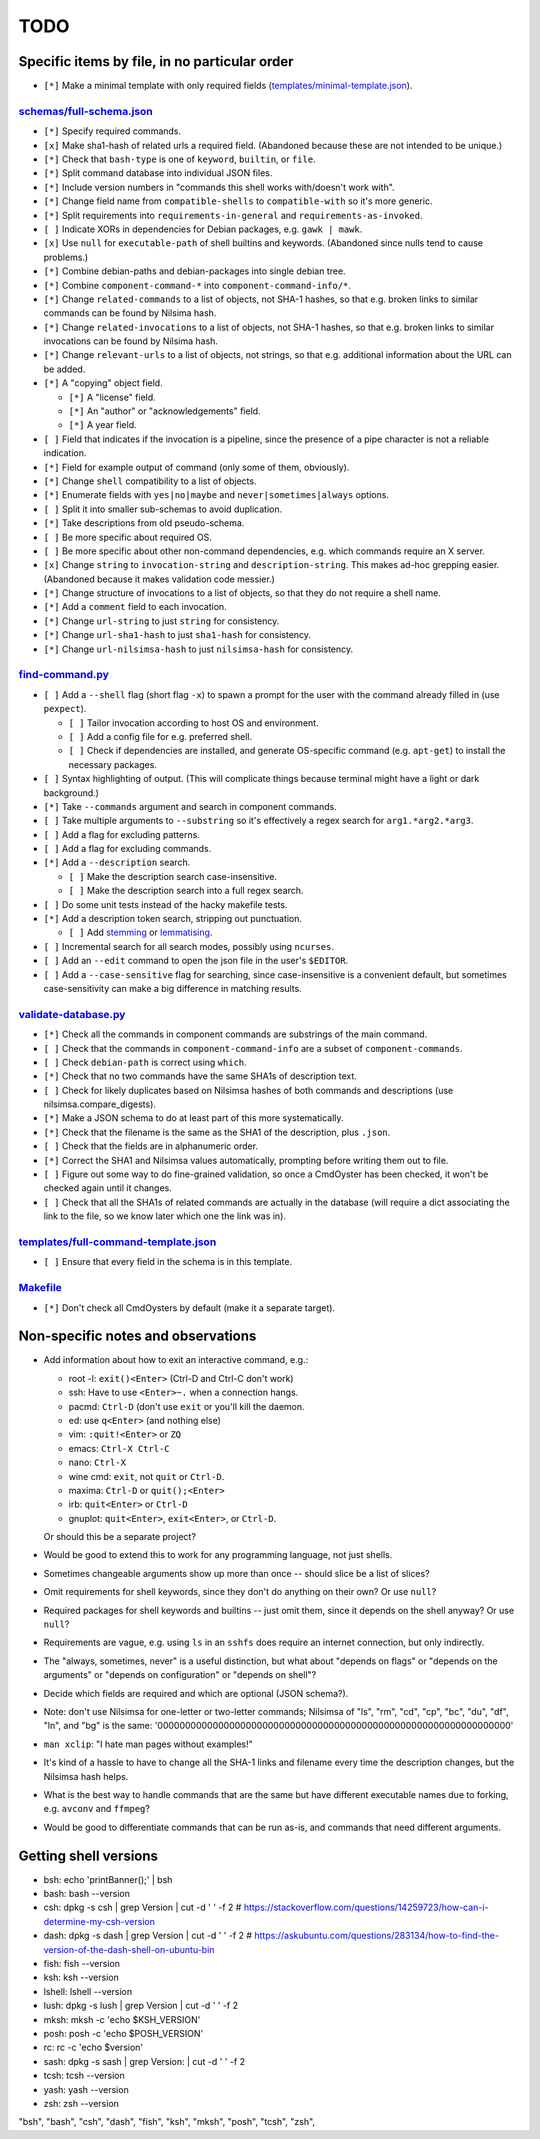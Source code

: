 ====
TODO
====

----------------------------------------------
Specific items by file, in no particular order
----------------------------------------------

- ``[*]`` Make a minimal template with only required fields (`<templates/minimal-template.json>`_).

~~~~~~~~~~~~~~~~~~~~~~~~~~~~~
`<schemas/full-schema.json>`_
~~~~~~~~~~~~~~~~~~~~~~~~~~~~~

- ``[*]`` Specify required commands.

- ``[x]`` Make sha1-hash of related urls a required field. (Abandoned because these are not intended to be unique.)

- ``[*]`` Check that ``bash-type`` is one of ``keyword``, ``builtin``, or ``file``.

- ``[*]`` Split command database into individual JSON files.

- ``[*]`` Include version numbers in "commands this shell works with/doesn't work with".

- ``[*]`` Change field name from ``compatible-shells`` to ``compatible-with`` so it's more generic.

- ``[*]`` Split requirements into ``requirements-in-general`` and ``requirements-as-invoked``.

- ``[ ]`` Indicate XORs in dependencies for Debian packages, e.g. ``gawk | mawk``.

- ``[x]`` Use ``null`` for ``executable-path`` of shell builtins and keywords. (Abandoned since nulls tend to cause problems.)

- ``[*]`` Combine debian-paths and debian-packages into single debian tree.

- ``[*]`` Combine ``component-command-*`` into ``component-command-info/*``.

- ``[*]`` Change ``related-commands`` to a list of objects, not SHA-1 hashes, so that e.g. broken links to similar commands can be found by Nilsima hash.

- ``[*]`` Change ``related-invocations`` to a list of objects, not SHA-1 hashes, so that e.g. broken links to similar invocations can be found by Nilsima hash.

- ``[*]`` Change ``relevant-urls`` to a list of objects, not strings, so that e.g. additional information about the URL can be added.

- ``[*]`` A "copying" object field.

  - ``[*]`` A "license" field.
  - ``[*]`` An "author" or "acknowledgements" field.
  - ``[*]`` A year field.

- ``[ ]`` Field that indicates if the invocation is a pipeline, since the presence of a pipe character is not a reliable indication.

- ``[*]`` Field for example output of command (only some of them, obviously).

- ``[*]`` Change ``shell`` compatibility to a list of objects.

- ``[*]`` Enumerate fields with ``yes|no|maybe`` and ``never|sometimes|always`` options.

- ``[ ]`` Split it into smaller sub-schemas to avoid duplication.

- ``[*]`` Take descriptions from old pseudo-schema.

- ``[ ]`` Be more specific about required OS.

- ``[ ]`` Be more specific about other non-command dependencies, e.g. which commands require an X server.

- ``[x]`` Change ``string`` to ``invocation-string`` and ``description-string``. This makes ad-hoc grepping easier. (Abandoned because it makes validation code messier.)

- ``[*]`` Change structure of invocations to a list of objects, so that they do not require a shell name.

- ``[*]`` Add a ``comment`` field to each invocation.

- ``[*]`` Change ``url-string`` to just ``string`` for consistency.

- ``[*]`` Change ``url-sha1-hash`` to just ``sha1-hash`` for consistency.

- ``[*]`` Change ``url-nilsimsa-hash`` to just ``nilsimsa-hash`` for consistency.

~~~~~~~~~~~~~~~~~~~~
`<find-command.py>`_
~~~~~~~~~~~~~~~~~~~~

- ``[ ]`` Add a ``--shell`` flag (short flag ``-x``) to spawn a prompt for the user with the command already filled in (use ``pexpect``).

  - ``[ ]`` Tailor invocation according to host OS and environment.
  - ``[ ]`` Add a config file for e.g. preferred shell.
  - ``[ ]`` Check if dependencies are installed, and generate OS-specific command (e.g. ``apt-get``) to install the necessary packages.

- ``[ ]`` Syntax highlighting of output. (This will complicate things because terminal might have a light or dark background.)

- ``[*]`` Take ``--commands`` argument and search in component commands.

- ``[ ]`` Take multiple arguments to ``--substring`` so it's effectively a regex search for ``arg1.*arg2.*arg3``.

- ``[ ]`` Add a flag for excluding patterns.

- ``[ ]`` Add a flag for excluding commands.

- ``[*]`` Add a ``--description`` search.

  - ``[ ]`` Make the description search case-insensitive.
  - ``[ ]`` Make the description search into a full regex search.

- ``[ ]`` Do some unit tests instead of the hacky makefile tests.

- ``[*]`` Add a description token search, stripping out punctuation.

  - ``[ ]`` Add `stemming`_ or `lemmatising`_.

- ``[ ]`` Incremental search for all search modes, possibly using ``ncurses``.

- ``[ ]`` Add an ``--edit`` command to open the json file in the user's ``$EDITOR``.

- ``[ ]`` Add a ``--case-sensitive`` flag for searching, since case-insensitive is a convenient default,
  but sometimes case-sensitivity can make a big difference in matching results.

.. _stemming: https://pythonhosted.org/Whoosh/stemming.html
.. _lemmatising: http://marcobonzanini.com/2015/01/26/stemming-lemmatisation-and-pos-tagging-with-python-and-nltk/

~~~~~~~~~~~~~~~~~~~~~~~~~
`<validate-database.py>`_
~~~~~~~~~~~~~~~~~~~~~~~~~

- ``[*]`` Check all the commands in component commands are substrings of the main command.

- ``[ ]`` Check that the commands in ``component-command-info`` are a subset of ``component-commands``.

- ``[ ]`` Check ``debian-path`` is correct using ``which``.

- ``[*]`` Check that no two commands have the same SHA1s of description text.

- ``[ ]`` Check for likely duplicates based on Nilsimsa hashes of both commands and descriptions (use nilsimsa.compare_digests).

- ``[*]`` Make a JSON schema to do at least part of this more systematically.

- ``[*]`` Check that the filename is the same as the SHA1 of the description, plus ``.json``.

- ``[ ]`` Check that the fields are in alphanumeric order.

- ``[*]`` Correct the SHA1 and Nilsimsa values automatically, prompting before writing them out to file.

- ``[ ]`` Figure out some way to do fine-grained validation, so once a CmdOyster has been checked, it won't be checked again until it changes.

- ``[ ]`` Check that all the SHA1s of related commands are actually in the database (will require a dict associating the link to the file, so we know later which one the link was in).

~~~~~~~~~~~~~~~~~~~~~~~~~~~~~~~~~~~~~~~~~
`<templates/full-command-template.json>`_
~~~~~~~~~~~~~~~~~~~~~~~~~~~~~~~~~~~~~~~~~

- ``[ ]`` Ensure that every field in the schema is in this template.

~~~~~~~~~~~~~
`<Makefile>`_
~~~~~~~~~~~~~

- ``[*]`` Don't check all CmdOysters by default (make it a separate target).

-----------------------------------
Non-specific notes and observations
-----------------------------------

- Add information about how to exit an interactive command, e.g.:

  - root -l: ``exit()<Enter>`` (Ctrl-D and Ctrl-C don't work)
  - ssh: Have to use ``<Enter>~.`` when a connection hangs.
  - pacmd: ``Ctrl-D`` (don't use ``exit`` or you'll kill the daemon.
  - ed: use ``q<Enter>`` (and nothing else)
  - vim: ``:quit!<Enter>`` or ``ZQ``
  - emacs: ``Ctrl-X Ctrl-C``
  - nano: ``Ctrl-X``
  - wine cmd: ``exit``, not ``quit`` or ``Ctrl-D``.
  - maxima: ``Ctrl-D`` or ``quit();<Enter>``
  - irb: ``quit<Enter>`` or ``Ctrl-D``
  - gnuplot: ``quit<Enter>``, ``exit<Enter>``, or ``Ctrl-D``.

  Or should this be a separate project?

- Would be good to extend this to work for any programming language, not just shells.

- Sometimes changeable arguments show up more than once -- should slice be a list of slices?

- Omit requirements for shell keywords, since they don't do anything on their own? Or use ``null``?

- Required packages for shell keywords and builtins -- just omit them, since it depends on the shell anyway? Or use ``null``?

- Requirements are vague, e.g. using ``ls`` in an ``sshfs`` does require an internet connection, but only indirectly.

- The "always, sometimes, never" is a useful distinction, but what about "depends on flags" or "depends on the arguments" or "depends on configuration" or "depends on shell"?

- Decide which fields are required and which are optional (JSON schema?).

- Note: don't use Nilsimsa for one-letter or two-letter commands;
  Nilsimsa of "ls", "rm", "cd", "cp", "bc", "du", "df", "ln", and "bg" is the same:
  '0000000000000000000000000000000000000000000000000000000000000000'

- ``man xclip``: "I hate man pages without examples!"

- It's kind of a hassle to have to change all the SHA-1 links and filename every time the description changes,
  but the Nilsimsa hash helps.

- What is the best way to handle commands that are the same but have different executable names due to forking, e.g. ``avconv`` and ``ffmpeg``?

- Would be good to differentiate commands that can be run as-is, and commands that need different arguments.

----------------------
Getting shell versions
----------------------

- bsh: echo 'printBanner();' | bsh
- bash: bash --version
- csh:  dpkg -s csh | grep Version | cut -d ' ' -f 2 # https://stackoverflow.com/questions/14259723/how-can-i-determine-my-csh-version
- dash: dpkg -s dash | grep Version | cut -d ' ' -f 2 # https://askubuntu.com/questions/283134/how-to-find-the-version-of-the-dash-shell-on-ubuntu-bin
- fish: fish --version
- ksh: ksh --version
- lshell: lshell --version
- lush: dpkg -s lush | grep Version | cut -d ' ' -f 2
- mksh: mksh -c 'echo $KSH_VERSION'
- posh: posh -c 'echo $POSH_VERSION'
- rc: rc -c 'echo $version'
- sash: dpkg -s sash | grep Version: | cut -d ' ' -f 2
- tcsh: tcsh --version
- yash: yash --version
- zsh: zsh --version

"bsh", "bash", "csh", "dash", "fish", "ksh", "mksh", "posh", "tcsh", "zsh",
